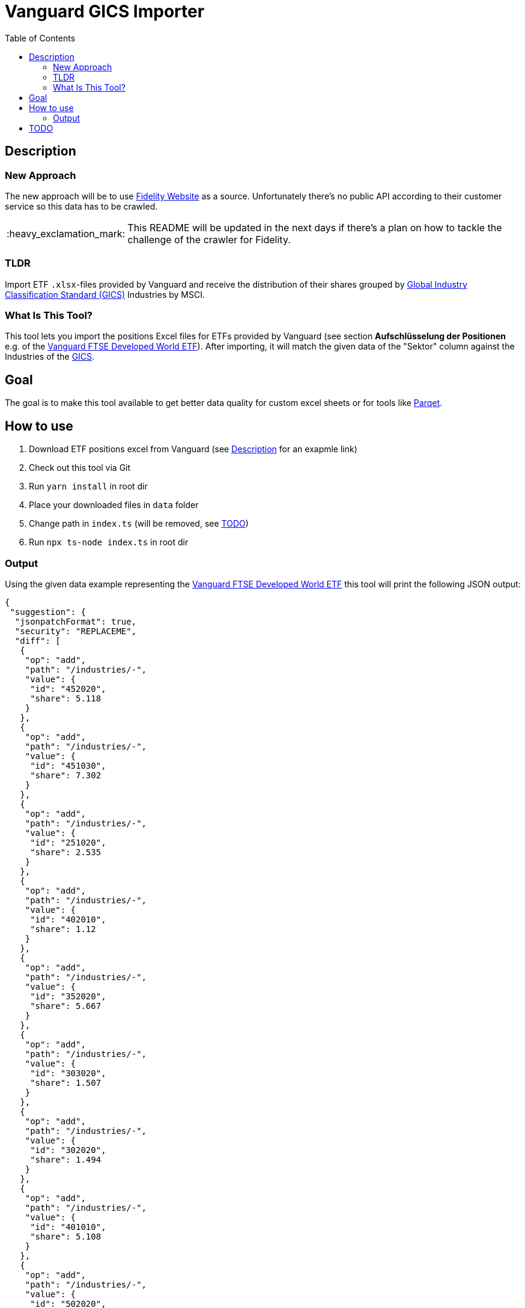 :toc:
:toc-placement!:

:tip-caption: :bulb:
:note-caption: :information_source:
:important-caption: :heavy_exclamation_mark:
:caution-caption: :fire:
:warning-caption: :warning:

= Vanguard GICS Importer

toc::[]

== Description

=== New Approach

The new approach will be to use https://eresearch.fidelity.com/eresearch/evaluate/snapshot.jhtml?symbols=AAPL[Fidelity Website] as a source. Unfortunately there's no public API according to their customer service so this data has to be crawled.

IMPORTANT: This README will be updated in the next days if there's a plan on how to tackle the challenge of the crawler for Fidelity.

=== TLDR
Import ETF `.xlsx`-files provided by Vanguard and receive the distribution of their shares grouped by https://www.msci.com/documents/1296102/11185224/GICS+Methodology+2020.pdf/9caadd09-790d-3d60-455b-2a1ed5d1e48c?t=1578405935658[Global Industry Classification Standard (GICS)] Industries  by MSCI.

=== What Is This Tool?

This tool lets you import the positions Excel files for ETFs provided by Vanguard (see section *Aufschlüsselung der Positionen* e.g. of the https://www.de.vanguard/professionell/anlageprodukte/etf/aktien/9675/ftse-developed-world-ucits-etf-usd-accumulating[Vanguard FTSE Developed World ETF]). After importing, it will match the given data of the "Sektor" column against the Industries of the https://www.msci.com/documents/1296102/11185224/GICS+Methodology+2020.pdf/9caadd09-790d-3d60-455b-2a1ed5d1e48c?t=1578405935658[GICS].


== Goal
The goal is to make this tool available to get better data quality for custom excel sheets or for tools like https://www.parqet.com/[Parqet].

== How to use
. Download ETF positions excel from Vanguard (see <<Description>> for an exapmle link)
. Check out this tool via Git
. Run `yarn install` in root dir
. Place your downloaded files in `data` folder
. Change path in `index.ts` (will be removed, see <<TODO>>)
. Run `npx ts-node index.ts` in root dir

=== Output
Using the given data example representing the https://www.de.vanguard/professionell/anlageprodukte/etf/aktien/9675/ftse-developed-world-ucits-etf-usd-accumulating[Vanguard FTSE Developed World ETF] this tool will print the following JSON output:

```JSON
{
 "suggestion": {
  "jsonpatchFormat": true,
  "security": "REPLACEME",
  "diff": [
   {
    "op": "add",
    "path": "/industries/-",
    "value": {
     "id": "452020",
     "share": 5.118
    }
   },
   {
    "op": "add",
    "path": "/industries/-",
    "value": {
     "id": "451030",
     "share": 7.302
    }
   },
   {
    "op": "add",
    "path": "/industries/-",
    "value": {
     "id": "251020",
     "share": 2.535
    }
   },
   {
    "op": "add",
    "path": "/industries/-",
    "value": {
     "id": "402010",
     "share": 1.12
    }
   },
   {
    "op": "add",
    "path": "/industries/-",
    "value": {
     "id": "352020",
     "share": 5.667
    }
   },
   {
    "op": "add",
    "path": "/industries/-",
    "value": {
     "id": "303020",
     "share": 1.507
    }
   },
   {
    "op": "add",
    "path": "/industries/-",
    "value": {
     "id": "302020",
     "share": 1.494
    }
   },
   {
    "op": "add",
    "path": "/industries/-",
    "value": {
     "id": "401010",
     "share": 5.108
    }
   },
   {
    "op": "add",
    "path": "/industries/-",
    "value": {
     "id": "502020",
     "share": 0.929
    }
   },
   {
    "op": "add",
    "path": "/industries/-",
    "value": {
     "id": "502010",
     "share": 0.609
    }
   },
   {
    "op": "add",
    "path": "/industries/-",
    "value": {
     "id": "252030",
     "share": 0.574
    }
   },
   {
    "op": "add",
    "path": "/industries/-",
    "value": {
     "id": "551010",
     "share": 1.685
    }
   },
   {
    "op": "add",
    "path": "/industries/-",
    "value": {
     "id": "151010",
     "share": 1.061
    }
   },
   {
    "op": "add",
    "path": "/industries/-",
    "value": {
     "id": "252010",
     "share": 0.337
    }
   },
   {
    "op": "add",
    "path": "/industries/-",
    "value": {
     "id": "203010",
     "share": 0.483
    }
   },
   {
    "op": "add",
    "path": "/industries/-",
    "value": {
     "id": "302030",
     "share": 0.595
    }
   },
   {
    "op": "add",
    "path": "/industries/-",
    "value": {
     "id": "201050",
     "share": 1.537
    }
   },
   {
    "op": "add",
    "path": "/industries/-",
    "value": {
     "id": "352010",
     "share": 1.21
    }
   },
   {
    "op": "add",
    "path": "/industries/-",
    "value": {
     "id": "402030",
     "share": 1.047
    }
   },
   {
    "op": "add",
    "path": "/industries/-",
    "value": {
     "id": "201010",
     "share": 1.217
    }
   },
   {
    "op": "add",
    "path": "/industries/-",
    "value": {
     "id": "451020",
     "share": 1.241
    }
   },
   {
    "op": "add",
    "path": "/industries/-",
    "value": {
     "id": "302010",
     "share": 0.622
    }
   },
   {
    "op": "add",
    "path": "/industries/-",
    "value": {
     "id": "255040",
     "share": 0.535
    }
   },
   {
    "op": "add",
    "path": "/industries/-",
    "value": {
     "id": "151040",
     "share": 1.1
    }
   },
   {
    "op": "add",
    "path": "/industries/-",
    "value": {
     "id": "202020",
     "share": 0.194
    }
   },
   {
    "op": "add",
    "path": "/industries/-",
    "value": {
     "id": "551030",
     "share": 0.557
    }
   },
   {
    "op": "add",
    "path": "/industries/-",
    "value": {
     "id": "201030",
     "share": 0.23
    }
   },
   {
    "op": "add",
    "path": "/industries/-",
    "value": {
     "id": "251010",
     "share": 0.419
    }
   },
   {
    "op": "add",
    "path": "/industries/-",
    "value": {
     "id": "601010",
     "share": 0.137
    }
   },
   {
    "op": "add",
    "path": "/industries/-",
    "value": {
     "id": "151030",
     "share": 0.212
    }
   },
   {
    "op": "add",
    "path": "/industries/-",
    "value": {
     "id": "151020",
     "share": 0.067
    }
   },
   {
    "op": "add",
    "path": "/industries/-",
    "value": {
     "id": "253010",
     "share": 0.302
    }
   },
   {
    "op": "add",
    "path": "/industries/-",
    "value": {
     "id": "551050",
     "share": 0.085
    }
   },
   {
    "op": "add",
    "path": "/industries/-",
    "value": {
     "id": "203020",
     "share": 0.073
    }
   },
   {
    "op": "add",
    "path": "/industries/-",
    "value": {
     "id": "101020",
     "share": 0.013
    }
   }
  ]
 }
}


```



IMPORTANT: I'm still adding the mapping of descriptions used by Vanguard to the GICS Industry descriptions, so the output at this time is just a fraction of the final result.


== TODO
* Extend matching by creating a mapping table (support needed)
* specify output format (possible JSON orientating on Parqet data format)
** maybe generate request and send it to specifiable API endpoint
* make multiple imports possible (needed?)

